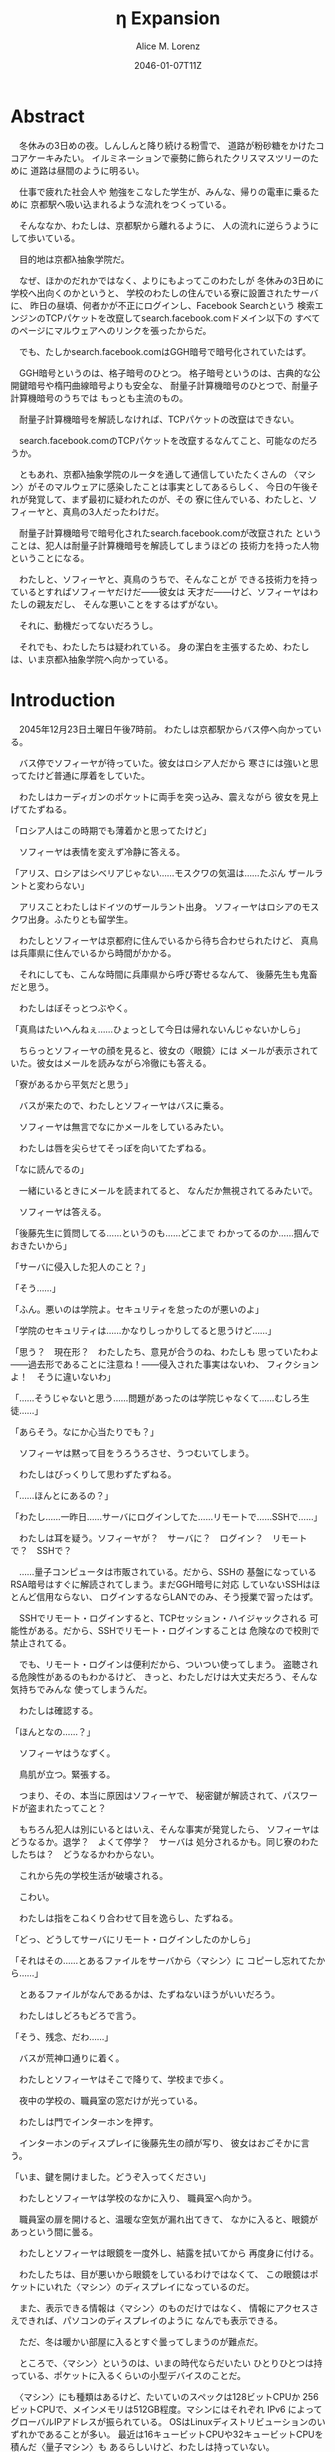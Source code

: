 # -*- mode: org -*-
#+TITLE: η Expansion
#+DATE: 2046-01-07T11Z
#+AUTHOR: Alice M. Lorenz

* Abstract

　冬休みの3日めの夜。しんしんと降り続ける粉雪で、
道路が粉砂糖をかけたココアケーキみたい。
イルミネーションで豪勢に飾られたクリスマスツリーのために
道路は昼間のように明るい。

　仕事で疲れた社会人や
勉強をこなした学生が、みんな、帰りの電車に乗るために
京都駅へ吸い込まれるような流れをつくっている。

　そんななか、わたしは、京都駅から離れるように、
人の流れに逆らうようにして歩いている。

　目的地は京都λ抽象学院だ。

　なぜ、ほかのだれかではなく、よりにもよってこのわたしが
冬休みの3日めに学校へ出向くのかというと、
学校のわたしの住んでいる寮に設置されたサーバに、
昨日の昼頃、何者かが不正にログインし、Facebook Searchという
検索エンジンのTCPパケットを改竄してsearch.facebook.comドメイン以下の
すべてのページにマルウェアへのリンクを張ったからだ。

　でも、たしかsearch.facebook.comはGGH暗号で暗号化されていたはず。

　GGH暗号というのは、格子暗号のひとつ。
格子暗号というのは、古典的な公開鍵暗号や楕円曲線暗号よりも安全な、
耐量子計算機暗号のひとつで、耐量子計算機暗号のうちでは
もっとも主流のもの。

　耐量子計算機暗号を解読しなければ、TCPパケットの改竄はできない。

　search.facebook.comのTCPパケットを改竄するなんてこと、可能なのだろうか。

　ともあれ、京都λ抽象学院のルータを通して通信していたたくさんの
〈マシン〉がそのマルウェアに感染したことは事実としてあるらしく、
今日の午後それが発覚して、まず最初に疑われたのが、その
寮に住んでいる、わたしと、ソフィーヤと、真鳥の3人だったわけだ。

　耐量子計算機暗号で暗号化されたsearch.facebook.comが改竄された
ということは、犯人は耐量子計算機暗号を解読してしまうほどの
技術力を持った人物ということになる。

　わたしと、ソフィーヤと、真鳥のうちで、そんなことが
できる技術力を持っているとすればソフィーヤだけだ——彼女は
天才だ——けど、ソフィーヤはわたしの親友だし、
そんな悪いことをするはずがない。

　それに、動機だってないだろうし。

　それでも、わたしたちは疑われている。
身の潔白を主張するため、わたしは、いま京都λ抽象学院へ向かっている。

* Introduction

　2045年12月23日土曜日午後7時前。
わたしは京都駅からバス停へ向かっている。

　バス停でソフィーヤが待っていた。彼女はロシア人だから
寒さには強いと思ってたけど普通に厚着をしていた。

　わたしはカーディガンのポケットに両手を突っ込み、震えながら
彼女を見上げてたずねる。

「ロシア人はこの時期でも薄着かと思ってたけど」

　ソフィーヤは表情を変えず冷静に答える。

「アリス、ロシアはシベリアじゃない……モスクワの気温は……たぶん
ザールラントと変わらない」

　アリスことわたしはドイツのザールラント出身。
ソフィーヤはロシアのモスクワ出身。ふたりとも留学生。

　わたしとソフィーヤは京都府に住んでいるから待ち合わせられたけど、
真鳥は兵庫県に住んでいるから時間がかかる。

　それにしても、こんな時間に兵庫県から呼び寄せるなんて、
後藤先生も鬼畜だと思う。

　わたしはぼそっとつぶやく。

「真鳥はたいへんねぇ……ひょっとして今日は帰れないんじゃないかしら」

　ちらっとソフィーヤの顔を見ると、彼女の〈眼鏡〉には
メールが表示されていた。彼女はメールを読みながら冷徹にも答える。

「寮があるから平気だと思う」

　バスが来たので、わたしとソフィーヤはバスに乗る。

　ソフィーヤは無言でなにかメールをしているみたい。

　わたしは唇を尖らせてそっぽを向いてたずねる。

「なに読んでるの」

　一緒にいるときにメールを読まれてると、
なんだか無視されてるみたいで。

　ソフィーヤは答える。

「後藤先生に質問してる……というのも……どこまで
わかってるのか……掴んでおきたいから」

「サーバに侵入した犯人のこと？」

「そう……」

「ふん。悪いのは学院よ。セキュリティを怠ったのが悪いのよ」

「学院のセキュリティは……かなりしっかりしてると思うけど……」

「思う？　現在形？　わたしたち、意見が合うのね、わたしも
思っていたわよ——過去形であることに注意ね！——侵入された事実はないわ、
フィクションよ！　そうに違いないわ」

「……そうじゃないと思う……問題があったのは学院じゃなくて……むしろ生徒……」

「あらそう。なにか心当たりでも？」

　ソフィーヤは黙って目をうろうろさせ、うつむいてしまう。

　わたしはびっくりして思わずたずねる。

「……ほんとにあるの？」

「わたし……一昨日……サーバにログインしてた……リモートで……SSHで……」

　わたしは耳を疑う。ソフィーヤが？　サーバに？　ログイン？　リモート
で？　SSHで？

　……量子コンピュータは市販されている。だから、SSHの
基盤になっているRSA暗号はすぐに解読されてしまう。まだGGH暗号に対応
していないSSHはほとんど信用ならない、
ログインするならLANでのみ、そう授業で習ったはず。

　SSHでリモート・ログインすると、TCPセッション・ハイジャックされる
可能性がある。だから、SSHでリモート・ログインすることは
危険なので校則で禁止されてる。

　でも、リモート・ログインは便利だから、ついつい使ってしまう。
盗聴される危険性があるのもわかるけど、
きっと、わたしだけは大丈夫だろう、そんな気持ちでみんな
使ってしまうんだ。

　わたしは確認する。

「ほんとなの……？」

　ソフィーヤはうなずく。

　鳥肌が立つ。緊張する。

　つまり、その、本当に原因はソフィーヤで、
秘密鍵が解読されて、パスワードが盗まれたってこと？

　もちろん犯人は別にいるとはいえ、そんな事実が発覚したら、
ソフィーヤはどうなるか。退学？　よくて停学？　サーバは
処分されるかも。同じ寮のわたしたちは？　どうなるかわからない。

　これから先の学校生活が破壊される。

　こわい。

　わたしは指をこねくり合わせて目を逸らし、たずねる。

「どっ、どうしてサーバにリモート・ログインしたのかしら」

「それはその……とあるファイルをサーバから〈マシン〉に
コピーし忘れてたから……」

　とあるファイルがなんであるかは、たずねないほうがいいだろう。

　わたしはしどろもどろで言う。

「そう、残念、だわ……」

　バスが荒神口通りに着く。

　わたしとソフィーヤはそこで降りて、学校まで歩く。

　夜中の学校の、職員室の窓だけが光っている。

　わたしは門でインターホンを押す。

　インターホンのディスプレイに後藤先生の顔が写り、
彼女はおごそかに言う。

「いま、鍵を開けました。どうぞ入ってください」

　わたしとソフィーヤは学校のなかに入り、
職員室へ向かう。

　職員室の扉を開けると、温暖な空気が漏れ出てきて、
なかに入ると、眼鏡があっという間に曇る。

　わたしとソフィーヤは眼鏡を一度外し、結露を拭いてから
再度身に付ける。

　わたしたちは、目が悪いから眼鏡をしているわけではなくて、
この眼鏡はポケットにいれた〈マシン〉のディスプレイになっているのだ。

　また、表示できる情報は〈マシン〉のものだけではなく、
情報にアクセスさえできれば、パソコンのディスプレイのように
なんでも表示できる。

　ただ、冬は暖かい部屋に入るとすぐ曇ってしまうのが難点だ。

　ところで、〈マシン〉というのは、いまの時代ならだいたい
ひとりひとつは持っている、ポケットに入るくらいの小型デバイスのことだ。

　〈マシン〉にも種類はあるけど、たいていのスペックは128ビットCPUか
256ビットCPUで、メインメモリは512GB程度。マシンにはそれぞれ
IPv6 によってグローバルIPアドレスが振られている。
OSはLinuxディストリビューションのいずれかであることが多い。
最近は16キュービットCPUや32キュービットCPUを積んだ〈量子マシン〉も
あるらしいけど、わたしは持っていない。

　〈指輪〉で入力し、〈マシン〉が計算し、〈眼鏡〉が表示し、
〈イヤホン〉が鳴らし、〈嗅覚シール〉がにおわせてくれて、
〈味覚入れ歯〉があじあわせてくれる。

　これは、いまさら説明するまでもないような、当たり前のことだけど。

　ところで、職員室には後藤先生——わたしたちの担任——以外の先生はいない。

　わたしたちは後藤先生の机まで行く。

　後藤先生はしかめっ面で椅子に座っている。

　後藤先生がふだん通りの優しい口調で言う。

「どうぞ、空いている席はたくさんあります。お座りください」

　ソフィーヤは黙って言うとおりに座る。

　わたしはある椅子に座る前に高さを調節してから——つまり、
悔しいけど座席部分を可能な限り高くしてから——その椅子に座る。
それでもやや低過ぎる気がして悔しい。

　ソフィーヤがわたしを気遣ってくれたのか、何気なく言う。

「なんなら……わたしの膝の上に座っても……」

　わたしは顔が真っ赤になる気がした。
そういうことはその、ふたりきりのときなら嬉しいけど、
いまは後藤先生の前だし……。わたしはそっぽを向いて抗議する。

　後藤先生の〈眼鏡〉にウィンドウが表示されている。
どうやらメールしているみたいだ。

　後藤先生は左手の小指でたんと机を叩くような仕草をする。
〈指輪〉——ブレイン・マシン・インターフェイスの一種で、
指の神経への電気信号を理解し、空中でも机でもどこでも、
タップすることでクリックやダブルクリックができて、
指で空をなぞることでマウスポインタを動かせる、
マウスに代わる入力デバイス——を操作しているのだ。
その操作で、彼女は眼鏡に表示されたウィンドウを閉じ、
言う。

「真鳥さんはあと17分ほどで到着するようです。
真鳥さんが来てからまた話すことになるのは時間のムダですし、
詳しい話は彼女が到着してからにしましょう」

　ソフィーヤが即座に答える。

「賛成……です……」

　わたしは質問する。

「それまではどうします？」

「そうですね……では、いくつか出題します——今回の件にも関係のある
ことです——あなたたちが授業で習ったことをしっかり身につけられているか
どうか、抜き打ちテストです」

　ソフィーヤは眉ひとつ動かさないけど、わたしは心のなかで
思わず（ヒーッ）と叫んでいたし、たぶん顔にも出ていたと思うと、
恥ずかしくなる。

　後藤先生はにっこり笑う。

「答えられなくてもかまいませんよ。公式な
問題ではないし、成績には影響しませんので」

　わたしは冷や汗をかく。答えられる自信はほとんどない。

「それでは最初の問題です」と、後藤先生が切り出すけど、
「あっと、えっと、その前に……前提を共有しましょう。
一昨日——12月21日、冬休み初日ですね——、ソフィーヤさんは、
自宅からSSHで件のサーバにリモート・ログインした。
これは本人の証言です。これはあとで真鳥さんにも話すつもりですが、
アリスさんは、この事実をご存知ですか？」

「はい、道中、ソフィーヤから聞きました」

「ここから出題。まず、SSHはリモート・サーバと
安全に通信をするためのプロトコルです。
SSHにおける通信の安全は、公開鍵暗号と
共通鍵暗号という暗号技術によって担保されています。
ここで、共通鍵暗号とはどのような暗号技術か、
簡潔に答えなさい」

　選択問題じゃない！　選択なら消去法とかいろいろ
解き方の定石があるのに。こういう問題は苦手だ。

　そう思っていると、ソフィーヤがすらすらと答える。

「共通鍵暗号は……サーバとクライアントで……同じ鍵を使って暗号化をする
方式です……。共通鍵では……同じ鍵で暗号化したものを……
同じ鍵で復号します……。
鍵は……あらかじめサーバとクライアントに同じものを用意しておくか……
通信する直前に一度だけつくって共有するなどの方法で用意されます。
そして……同じ鍵を用意したうえで……その鍵で暗号化したデータを送信し……
受信したデータをその鍵で復号するようにして……通信の安全を担保します……」

「よろしい。この方式では、鍵が漏れず、アルゴリズムに脆弱性がない
かぎりは、基本的に絶対安全と言えます。ところが、共通鍵暗号には、ひとつ
重大な問題があります。それはなんでしょう」

　これはわかる！　わたしは手をあげて元気よく答える。

「はいはい！　わたしが答えます。共通鍵暗号は、鍵で暗号化したデータは
安全に通信できますが、鍵そのものをどうやって通信するのかという問題が
あります」

「正解。つまり、もし攻撃者に
鍵の通信そのものが盗聴されてしまった場合、ほかの通信も攻撃者に
復号されてしまうということですね。ところで、
この問題をきれいとは言えないまでも現実的に解決する方法が公開鍵暗号です。
共通鍵暗号が、鍵をひとつしか用意しないのに対して、
公開鍵暗号は、鍵のペアを用意します。その鍵をそれぞれなんと言うでしょうか」

　これもわかる。わたしは続けて答える。

「公開鍵と、秘密鍵です」

「正解。ところで、この鍵のペアにはある性質があります。ここで、

1) 公開鍵で暗号化したものは、どの鍵で復号できるでしょうか。
2) 秘密鍵で暗号化したものは、どの鍵で復号できるでしょうか」

　ちょっとばかにされてるのかとも思うくらい簡単な問題。
わたしは答える。

「公開鍵で暗号化したものは、秘密鍵で復号できます。
秘密鍵で暗号化したものは、公開鍵で復号できます」

　ソフィーヤが落ち着いて付け加える。

「いまの言い方だと……公開鍵で暗号化したものを復号できるのは
秘密鍵だけではないようにも聞こえるけど……実際には……
公開鍵で暗号化したものが復号されるのは秘密鍵を使ったとき、
またそのときにかぎる……秘密鍵で暗号化したものについても
同様」

　わたしは顔を真っ赤にして抗議する。

「わっ、わかってるわよ、それくらい。言わなくてもわかるでしょ」

　ソフィーヤは細い目でわたしを見て言う。

「事例は……ちゃんと列挙しないと……勘違いする人が……いるかも」

　後藤先生が続ける。

「次の問題。共通鍵暗号では、鍵の送受信が盗聴者に知られると、
通信が復号される可能性がありました。ところで、公開鍵暗号は
鍵の送受信はするものの、鍵が盗聴者に知られても、
通信は復号されない仕組みになっています。それは、
どのような仕組みか。簡潔に答えなさい」

　そんなの、わからない。

　わたしが目をまわしていると、ソフィーヤが答える。

「“公開鍵で暗号化したものを復号できるのは、秘密鍵だけ”という性質を
利用します……。サーバとクライアントで……それぞれ公開鍵と秘密鍵のペアを
ひとつずつ生成し……公開鍵だけを交換します——このとき、
公開鍵は攻撃者に盗聴される危険性があるけど、
秘密鍵は攻撃者に盗聴される危険性はないということに注意して
ください——ここで……データを公開鍵で暗号化して送信すれば……
“公開鍵で暗号化したものを復号できるのは、秘密鍵だけ”なのですから……
攻撃者は秘密鍵を知らないのですから……安全というわけです」

「正しい。次の問題。ところで、SSHは安全にリモート・サーバと通信する
ためのプロトコルです。SSHでサーバとクライアントが通信するとき、
SSHは、

- サーバ認証……サーバがハイジャックされていないかの確認
- ユーザ認証……ユーザがハイジャックされていないかの確認
- 共通鍵暗号による通信の暗号化
- 公開鍵暗号による共通鍵暗号の鍵の暗号化

などをして、通信の安全性を保証してくれます。
サーバとクライアントは、それぞれ公開鍵と秘密鍵のペアを
生成して、かつ、あらかじめ公開鍵は交換しておいたものと
して——この公開鍵の交換は盗聴されても問題はありません——SSHが
おこなう手順は、簡単には、

1) クライアントは、ホスト公開鍵で、ランダムなデータを暗号化してサーバに
   送信し、
2) サーバは、そのデータをホスト秘密鍵で復号してクライアントに送り返し、
3) クライアントは、送り返されたデータと、送ったはずのデータが一致するか
   確かめて——公開鍵で暗号化したものを復号できるのは秘密鍵の所有者だけ
   なので、一致すればサーバがハイジャックされていないと確信できるわけ
   です——
4) クライアントは、共通鍵の鍵をつくり、それをホスト公開鍵で暗号化して
   サーバに送信し——この鍵は、やはり公開鍵で暗号化されているので、秘密鍵の
   所有者しか復号できず、通信は安全です——
5) サーバは、クライアント公開鍵で、ランダムなデータを暗号化して
   クライアントに送信し、
6) クライアントは、そのデータをクライアント秘密鍵で復号して
   サーバに送り返し、
7) サーバは、送り返されたデータと、送ったはずのデータが一致するか
   確かめて——公開鍵で暗号化したものを復号できるのは秘密鍵の所有者だけ
   なので、一致すればクライアントがハイジャックされていないと
   確信できるわけです——
8) 晴れてクライアント認証とサーバ認証が完了したので、
   手順4でつくった共通鍵の鍵で通信を暗号化する

という手順を踏むのですが——すいません、簡単にはと言いつつ、
ややこしく、複雑でした——要は、公開鍵暗号で鍵を暗号化して交換し、 
その鍵で通信を暗号化することで安全に通信します。
これを前提として、いくつか出題します。
まず、このとき、公開鍵暗号としては、たいていRSA暗号が使われます。
ここで、RSA暗号はどのような公開鍵暗号か、簡潔に答えなさい」

　ソフィーヤがまるで教科書を暗記しているかのようにすらすらと答える。

「RSA暗号は……代表的な公開鍵暗号で……
素数と素数を掛け合わせて合成数を求めるのは簡単だけど……
合成数を素因数分解して素数と素数を求めることは難しいことを 
根拠としています……たとえば、2048ビット長のRSA暗号を素因数分解で 
解読するには……3×10^{20}年の時間が必要とも言われていました……
無条件安全性はありませんか……計算量的安全性はあるというやつです……」

「正しい。もっとも、その時間は古典コンピュータの進化とともに
短くなっていきます。
ところで、無条件安全性と計算量的安全性とはなにか。簡潔に説明せよ」

　これはわかる。わたしは説明する。

「無条件安全性というのは、解読が不可能という意味です。
鍵の長さが送信するデータと同じかそれ以上の長さであれば、
無条件に安全です。計算量的安全性とは、解読は可能だけど、
古典コンピュータでは解読するのに非現実的なほど長い時間がかかる
ことです。同じアルゴリズムでも、単純に鍵の長さを長くすることで、
計算量的に安全になる可能性があります」

「そう。20年から30年前の古典コンピュータの時代では、 
RSA暗号はとても頑丈な、計算量的に安全な暗号でした。
ところが、RSA暗号の脅威となる技術が現れました。つまり、
ある技術を使うと、RSA暗号の鍵をいくら長くしようとほぼ定数時間で
解読してしまう技術が現れました。それはなにか」

　わたしは授業で習った記憶を引っ掻き回す。
たしか、量子コンピュータでショアのアルゴリズムがなんとかとか……。

　そうこう考えているうちに、ソフィーヤが答えてしまう。

「……量子コンピュータ」

「そう。量子コンピュータで、あるアルゴリズムを走らせると、
素因数分解を高速に——たとえば2048ビット長のRSA暗号を 
ものの数秒で——処理できます。そのアルゴリズムとはなにか」

　わたしは即答する。

「ショアのアルゴリズム」

「そう。するとどうなったか。 RSA暗号は安全とは言えなくなって 
しまいました。 なぜなら、もともと RSA 暗号が安全な根拠は、 
大きな整数の素因数分解に 3×10^{20}年かかるからであって、 
暗号化が絶対不可能というわけではなかったのに、 
それがものの数秒で解けるようになってしまったからです。
ところで、RSA暗号は、SSHの根幹となる暗号です。
当然、SSHも、この影響を受けます。SSHのどの手順がこの
影響を受けるのか答えなさい」

　ソフィーヤがつまらなそうに答える。

「……ユーザの認証と……サーバの認証と……共通鍵の暗号化の部分です……
2048ビットのRSA暗号が主流なので——それが ssh-keygen でつくられる
鍵のデフォルトの形式だからです——それらの部分が、もはや
安全ではないというか、危険です……」

「正しい。では、どのように影響を受けるのか答えなさい」

　ソフィーヤが続けて答える。

「たとえば……まず……攻撃者はホストの公開鍵を入手
します……どうやってホストの公開鍵を入手するのかというと…… ssh
コマンドでホストにアクセスすれば簡単に入手できます……
それから……量子コンピュータでホストの公開鍵からホストの秘密鍵を
計算します……数分もあれば終わるはずです……秘密鍵がわかれば通信の一部が
解読できるようになるので……たとえば、SSHでリモート・ログインするときは、
手順の一部にホストの公開鍵で共通鍵の鍵を暗号化するものがありますが……
このホストの公開鍵で暗号化された共通鍵をホストの秘密鍵で解読することで……
暗号化されたパケットをすべて解読できるようになるので……
TCPセッション・ハイジャックができます……」

　TCPセッション・ハイジャック。あるTCPのセッションになりすます
パケットを横から送信することで、そのTCPを奪ってしまうこと。

　SSHによるリモート・ログインもTCPセッションのひとつだ。

　リモート・ログイン中のTCPをハイジャックする。

　すると、攻撃者はログイン中のセッションを横取りして、
サーバにログインできてしまう。

　それにしても、ソフィーヤはやっぱりすごい。

　理解度が違う。

　わたしが答えられない質問にも、すぐさま答えてしまう。

　ソフィーヤは大人しいけど、すっごく頭がいいってことを再確認した。

　後藤先生はいかめしい顔つきで続ける。声はふんわりしているんだけど、
顔はこわい。

「よろしい。ふたりとも、SSHでリモート・ログインすることがいかに
危険なのかよくわかっているようですね」

　そのとき、職員室にごーんごーんと鐘の音が鳴る。

　インターホンの音。

　こんな時間に来客は来ない。

　どうやら真鳥が到着したみたいだ。

　後藤先生が席を立ち、受話器をとって言う。

「いま、鍵を開けました。どうぞ入ってください」

　廊下から真鳥が入ってくる。彼女は一気に曇る眼鏡を
外すよりも先に、大きく頭を下げて叫ぶ。

「遅れてごめんなさい！　お待たせしました！」

　それから彼女は眼鏡を外し、結露を拭き取りながら、
ふらふらと歩いてくる。

　彼女は目がとても悪く、その眼鏡には度が入っている。

　眼鏡を外すと、そのぱっちりしたまつげがよく目立つ。

　危なっかしい歩き方。

　途中、彼女は腰を机にぶつけて、よろめく。

　腰に届きそうなストレートの黒髪がゆらゆら揺れる。

　彼女は眼鏡をつけながら席に座る。

　わたしは真鳥に挨拶する。

「こんばんは、真鳥」

　真鳥は目をうろうろさせながら答える。

「こんばんは……」

　わたしはいきなりジョークを思いついたので言う。

「良い知らせと悪い知らせがあるわ。どっちから聞きたい？」

　真鳥が指で耳を撫でながらたずねてくる。

「良い知らせから？」

「わたしたちのつくったサーバはなんの問題もなく、すべて正常に動作しているわ」

「じゃあ、悪い知らせって？」

「22番ポートもきちんと動いてたってことかしら」

　22番ポートというのは、sshサーバが普通使うポートのこと。

　真鳥の顔が青ざめる。彼女は耳たぶをいじりながら質問してくる。

「ポートは解放していなかったはず」

　そう。 sshサーバを動かすなら LAN 内でだけ。そう授業で習った。

　sshサーバを WAN 、つまりインターネットに向けて公開したいときは、
ポートを開放する必要がある。

　普通は、危険なのでしない。

　でも、だれかがそれをしてしまった。

　わたしは髪をかきあげて、平静を装いつつ言う。

「それが解放されていたのよ、どういうわけかね」

　そして、それはたぶん、ソフィーヤがやったこと。

　でも、どうして。

　ソフィーヤなら、危険とわかっていたはず。

　なら、なぜ？

　わたしたちの会話に割り込むように、後藤先生がせきをする。

「こほん。みんな集まりましたね。それでは、これから、みんなに集まってもらった
理由を説明します。夜も遅いのでさっさと進めましょう。
質問などがあればいつでもしてください」

　わたしたちは姿勢を正して聞く。

「まず、状況のまとめから入りましょう。
今日の昼頃、何者かがあなたたち3人のサーバに侵入して、
ある本校のルータにログインし、TCPパケットを改竄して
Facebook Searchのすべてのページにマルウェアへの
リンクを張りました。ここまではいいですね」

　ネットワークはルーティングという仕組みによって
成り立っている。ルーティングとは、TCPパケットの通り道のことで、
通常、複数のルータをたくさん繋げたもの。
TCPパケットというのは、ウェブサイトなどの情報を小さな単位に
分割したもの。
TCPパケットはルータからルータへ、バケツリレーのように転送される。
もし、その途中のルータがひとつでも偽のデータを転送して
しまったら？　最終的に届くのは改竄されてしまったページ。つまり、
そのルータが偽のページを転送したことで、
そのルータを通して通信している〈マシン〉がアクセスするページが
改竄されてしまったということ。

　ソフィーヤが質問する。

「その……マルウェアとはいったいなんでしょう……いえ
一般的な単語の意味ではなく……定冠詞をつけた意味で……」

　後藤先生は答える。

「それが、なんなのかまだよくわかっていないのが現状です。
なにしろ、今日の午後発覚したわけですから」

「なるほど……解析は……可能なのでしょうか……」

「もちろん可能でしょうが、なにしろ冬休みでしかも
夜も遅いので関係ない人を働かせるのは後ろめたいものがありまして」

　ていうか、わたしたちはいいのか。まあ関係あると言えばあるけど。

　真鳥が質問する。

「あの、TCPパケットの改竄って、そんなに簡単にできるんですか？」

　後藤先生が答える。

「非常に難しいと思われます。わたしも、専門外なのでよく
わからないんですが……Facebook SearchはGGH暗号で暗号化されていますが、
これはRSA暗号などと違って量子コンピュータでも解読できないはずなので、
現在の技術では、理論上不可能なはずです」

　そう。Facebook SearchはGGH暗号で暗号化されている。
そして、現在、GGH暗号を解読できる方法は存在しない……はず。

　でも、事実できてしまったのだから、その認識は改めないといけない。

「Facebook Searchはみなさん知ってのとおり世界有数のトラフィックを
誇る検索サイトです。犯人の目的は、おそらく大量のトラフィックが
集まる場所でマルウェアを配布することで間違ってダウンロード、
インストール、そして実行してしまった人の〈マシン〉を汚染すること
だと考えられます」

　それはわかる。というか、それ以外に考えられないだろう。あくまで確認。

　後藤先生は続ける。

「これが現在わかっていることです。そして、今日あなたたちを
呼んだ理由は、ふたつあります。ひとつは、あなたたちの潔白を証明する
ためにすこし質問させてもらうこと。ふたつめは、件のサーバを検査して
もらうことです」

　わたしは質問する。

「検査とは、具体的には」

「まず第一に、sshサーバを停止などして、
更なる被害を抑えること。これはわかりますね」

　ソフィーヤが申し訳なさそうに答える。

「はい……」

「第二に、ログなど、犯人に繋がる手がかりがないか
調べること。第三に——これはオプショナルとして、可能なら——ログなどの手がかり
から犯人を突き止めること」

　真鳥が目を丸くして聞き返す。

「犯人を、わたしたちが捕まえるんですか！？」

「できなければ諦めてもいいです。でも、それができれば、
学院およびソフィーヤさんをはじめあなたたちの名誉が回復します。
その功績を、わたしは正式に学校に報告します。
できなければ……やはり、この事件を、わたしは正式に学校に報告します。
そのあとどういう処分がなされるかは、もはや、
わたしの手には負えません」

　わたしはぞくりとする。後藤先生が言っているのは、警告だ。
つまり、なんらかの処分を受けたくなければ、犯人を突き止めてみせろと
言っているのだ。

　後藤先生がおそろしげに言う。

「冬休みが明けるまでは、報告を保留しておきます。
1月7日、日曜日、冬休みの最後の日、
わたしはことの経緯とすべての結果を学校に
報告します。今日、とりあえずsshサーバが停止したことを
確認したら、あとは、わたしは関与しません。
わたしは、選択するために必要な知識をきちんと開示したつもりです。
あとは、あなたたち次第です」

　わたしたち次第。処分を回避できるかどうかは、
わたしたちの行動次第。

　わたしは迷う。今回の件で、いちばん悪い処分を受けるのは、
たぶんソフィーヤ、わたしの親友だ。もし、問題を真鳥が起こしたというのなら、
わたしは自業自得だと言って、今日はさっさと帰っていただろう。
でも、問題を起こしたのはソフィーヤだ。もし、わたしがソフィーヤと
無関係な第三者で、この事件をニュースかなにかで知っていたとすれば、
わたしはソフィーヤの自業自得だと言っていただろう。でも、あろうことか、
焦点は大好きな親友に合っているのだ。

　わたしは、ソフィーヤの助けになってあげたい。

　彼女がどう考えてどういう選択をしたのだとしても、それを
支えてあげたい。

　わたしは決意する。

　わたしは立ち上がって、前にどんと踏み出し、叫ぶ。

「ソフィーヤ、真鳥、わたしについてきなさい！　こんな事件を起こした
不埒ものを突き止めるのよ」

　ソフィーヤが静かに答える。

「わたしはいいけど……真鳥は……」

　わたしは真鳥をぎらりと睨みつける。

　真鳥はびっくりして素っ頓狂な声をあげる。

「もっ、もちろんっ、わたしも付き合いますよ」

「付、き、合、う？」

「いっ、いえ……言葉を間違えました。後学のために参加させていただきます！」

「よろしい」

　真鳥は耳をいじりながらたずねてくる。

「でも、今日は、その、もう帰らないと……終電が……」

「泊まればいいじゃない、寮があるんだから」

「はっ、はい……」

　こうして、わたしたちはサーバを検査し、
メンテし、犯人の痕跡を調査し、また犯人を突き止めるために、
冬休みのあいだ、寮に泊まり込むことになったのだ。

* Methods

　2045年12月23日土曜日の午後8時。夜中の学校の廊下は、
吐いた息が白くなる程度に冷え込んでいて、暖房が効いていて暖かい
職員室からでた直後、温度差でわたしは思わず内股になり、足をかくかくさせた。

　こんな時間にわたしたちを呼び出しておいて、後藤先生は
職員室に残って、わたしと、ソフィーヤと、真鳥にサーバを調査させる。
ちなみに、ちょっと考えればわかることだけど、なぜインターネットが
全盛のこのこの時代に、リモートでサーバを管理するのではなくわざわざ
学校まで出向いて管理するのかというと、管理するために
SSHでリモート・ログインするのは現状危険なので、物理サーバまで
出向いてLANから管理する方が安全だからだ。

　わたしが廊下を先導するように歩き、それにソフィーヤと真鳥が
並んで続く。

　わたしは両肩を両手で抱くようにして寒さを堪え、
ふとソフィーヤにたずねる。

「ソフィーヤ、モスクワと京都、どっちのほうが寒い？」

　ソフィーヤは小さな声で答える。

「体感では……京都の方が……寒いかも」

　真鳥が意外そうに声をあげる。

「ロシアって、日本より寒いのかと思ってました」

　ソフィーヤが答える。

「気温で測ると……モスクワのほうが寒いと思うけど……というのも……モスクワでは、
雪はもうちょっと降るのと……道路は凍る……でも……京都は廊下に暖房がないから……
屋内なのに寒い……」

　わたしはそういえばと思って言う。

「日本の家ってセントラル・ヒーティングがないわよね」

　真鳥がたずねてくる。

「セントラル・ヒーティング？」

「まあ、調べてみて」

　それから職員室のある校舎を離れて学生寮へ。

　わたしたちの部屋に戻り、電灯をつける。

　真鳥が部屋を見渡し、感嘆する。

「久しぶり。3日しか離れてないのに、なんだか、
ついに戻ってきたって感じ」

　わたしは言う。

「とりあえず、わたしがキーボード使うから、ふたりは見ててね」

　わたしはさっそく机に座り、静電容量方式タッチ
キーボードを起動する。

　3人で来たけど、この部屋にキーボードはひとつしかないので、
実際のところ、サーバをメンテできるのはひとりだけ。

　それから、左手の小指にはめた〈指輪〉を
小指の指の腹で、〈眼鏡〉の右の蝶番を右手の人差し指と
親指で、それぞれ抑えて、2秒間待つ。それは、〈指輪〉や〈眼鏡〉の接続する
先を別の端末に変更するときにする操作だ。2秒後、眼鏡に物理サーバ上で
動作する仮想マシンで動くOSの上で動く
ブラウザ上で動く端末エミュレータが表示される。
試しに〈指輪〉を動かすと、端末エミュレータ上でマウスポインタが動く。
いま、わたしの〈指輪〉と〈眼鏡〉がサーバに接続された。

　ソフィーヤと真鳥も、〈眼鏡〉と〈指輪〉をサーバに接続して、わたしの
操作する端末を表示する。

　3人の〈指輪〉のポインタが、サーバ上で共有されて、わたしの〈眼鏡〉に
表示される。このように、ディスプレイとポインタは共有できるけど、
キーボードがひとつしかないので、実際に作業できるのはわたし
ひとりだ。

　したがって、ふたりはわたしの作業に注目して、必要なら
アドバイスをしてくれるような形になる。

　見られてると、ちょっと恥ずかしい。

　わたしも、ソフィーヤほどではないにしろ、工学の分野に進路をとる女子だ。
サーバのログがどこに保管されているのかくらいはわかる。

　まず、わたしはsshサーパのログを確認する。sshサーバには、確かに
一昨日から何度かログイン履歴があった。12月21日の昼頃のログイン履歴の
グローバルIPアドレスは、たしかにわたしの電話帳に登録したソフィーヤの
ものと一致していて、つまりこの履歴はソフィーヤのものらしかった。

　そのあと、ソフィーヤは何度かログインしなおしている。
でも、彼女のグローバルIPアドレスは、きっかり一昨日の分だけだ。

　それから、昨日、つまり12月22日の昼頃から、何者かの
ログイン履歴があった。IPアドレスはIPv4だ。いまだIPv4を
使ってる人がいるのか……。IPv4からでは、たとえこのIPアドレスが本人の
ものであるとしても、個人の特定は不可能だろう。そして、おそらく
このIPアドレスは踏み台と呼ばれるものであり、このIPアドレスを
調べることは、労力の無駄だとわたしは考える。

　また、そのIPv4アドレスは、ソフィーヤのアカウントを使っている。
つまり、ソフィーヤの秘密鍵が盗まれているということだ。

　さすがにルートまでは盗られていない。ルートをとれなかったから、
不届きものはログを消すことはできなかったみたいだ。

　今日のログイン履歴はないようだ。

　わたしはみんなに伝える。

「どうやら、ソフィーヤの秘密鍵を使って何者か
がソフィーヤの〈マシン〉以外の端末からログインしたことは、
まちがいないみたいね」

　真鳥が質問してくる。

「でも、犯人は、どうやってソフィーヤさんの秘密鍵を盗んだのでしょう」

　ソフィーヤがか細い声で答える。

「たぶん……最初のTCPセッション・ハイジャックで……犯人はサーバにログインした。
それから ~/.ssh/authorized_keys というファイルをコピーした……
これには、わたしの公開鍵が登録されている。そして、そのファイルを量子
コンピュータで並列素因数分解し、公開鍵から秘密鍵を計算……
このようにして、盗人は、わたしの〈マシン〉に直接侵入することなく……
わたしの〈マシン〉にしかないはずの秘密鍵を盗んだのだと思う……」

　真鳥がきょどきょどと言う。

「ということは、不届きものはTCPセッション・ハイジャックをしたはずですね。
ルータにハイジャックの痕跡がないか調べましょう」

　わたしは答える。

「わかったわ」

　わたしはルータにログインしてTCPのログを調べる。

　調べようとしているのは、TCPセッション・ハイジャックの痕跡だ。

　TCPセッション・ハイジャックをする方法はいくつかあるけど、
TCPにおいて代表的なものは、TCPシーケンス番号予測攻撃と呼ばれる方法だ。

　TCPセッションは、TCPパケットというものを送受信する。
TCPパケットにはいくつか種類があるけど、そのすべては
送信元のIPアドレスとシーケンス番号を保持している。

　パケットは、通信するデータを小さな単位に分割したものだけど、
そのすべてが正しく通信できるとは限らない。たとえば、
順番が入れ替わって届いたり、途中で情報が欠落することもあり得る。

　そこで、TCPパケットは、シーケンス番号というものを、メタ情報として
持っている。シーケンス番号は、ある整数であり、
TCPセッションが確立したときに適当な番号が振られ、そのあとは前の
TCPパケットのシーケンス番号に1を足した整数が振られる。

　受信側は、TCPパケットを受け取ったあと、シーケンス番号でソートする。
また、もしシーケンス番号が飛んでいたら、
途中でパケットが失われてしまったということなので、
送信側に再送依頼を送る。

　また、シーケンス番号が不正なパケットはすべて無視される。

　ところで、パケットに送信元のIPアドレスがくっついているけど、
じつは、これは簡単に詐称できてしまうのだ。このIPアドレスが正しいか
どうか確かめるすべは、受信側にはなく、送られてきたデータを
そのまま信用するしかない。

　これらの事実を組み合わせると、面白い攻撃ができる。
それがTCPシーケンス番号予測攻撃と呼ばれるものだ。

　まず、IPアドレスは簡単に詐称できることに注意して。

　それから、プロミスキャス・モードやARPキャッシュポイズニングなどの
方法でネットワークをスニッフィングし、TCPパケットの
シーケンス番号を調べる。

　ここで、攻撃者は、正規のデータ送信者が、あるシーケンス番号の
TCPパケットを送る前に、そのシーケンス番号を予測し、
そのシーケンス番号のTCPパケットを送信する。

　すると、受信者は、攻撃者のTCPパケットを受信した時点で、
それが本物だと思い込んでシーケンス番号をインクリメントする。
正規のデータ送信者の送ったはずのTCPパケットは、
不正なシーケンス番号なので、無視される。

　このようにして、攻撃者は、不正なデータを本物だと思い込ませて
送信することができる。

　通信というのは、パケットの送受信のことであるから、
不正なデータを送信できてしまえば、もはや、そのTCPセッションは、
乗っ取れたも同然だ。

　でも、そのためには、攻撃者は、TCPセッションを乗っ取るために、
偽のTCPパケットを送信する必要がある。

　つまり、おそらくは、その偽のTCPパケットが、ルータのログに残っている
はずなのだ。

　でも、どのパケットが偽のTCPパケットであるかを判別するのは、
難しい。

　ただ、よく使われるものはある。

　それは、ACKパケットと呼ばれるものだ。

　TCPパケットの種類には、次のようなものがある。

1) FINパケット
2) SYNパケット
3) RSTパケット
4) PSHパケット
5) ACKパケット
6) URGパケット

　このうちで、ACKパケットというものを使って、
TCPセッション・ハイジャックをするのが、普通だ。

　そして、これらの種類は、TCPフラグというもので分別できる。
そして、それはログに記録しているはず。

　TCPフラグは、ただの整数で、TCPフラグが

1) 1——2進数で000001——ならFINパケット、
2) 2——000010——ならSYNパケット、
3) 4——000100——ならRSTパケット、
4) 8——001000——ならPSHパケット、
5) 16——010000——ならACKパケット、
6) 32——100000——ならURGパケット

というようになっている。

　フラグは整数値はでたらめではなく、2進数にしたときの
何桁めを1にするかどうかというようにして決まっている。

　これらのうちで、ACKパケットが、TCPシーケンス番号予測攻撃に
よく使われるパケットだ。

　つまり、TCPフラグ16であるようなパケットに絞り込んで検索すれば、
見つかる可能性があるということ。

#+BEGIN_COMMENT

　TCPセッション・ハイジャックをする方法はいくつかあるけど、
TCPにおいて代表的なものは、TCPシーケンス番号予測攻撃と呼ばれる方法だ。

　TCPセッションは、TCPパケットの送受信によって保たれる。
TCPパケットにはいくつか種類があるけど、そのすべては
送信元のIPアドレスとシーケンス番号を保持している。

　TCPパケットは、知ってのとおりひとつのデータを小さな単位に
分割したものだけど、通信障害などで、このデータが部分的に失われたり、
順番が変わってしまったり、重複してしまったら困る。
そこで、シーケンス番号という、
適当な番号からの連番をパケットにくっつけて、受信したパケットを
その番号順に並べることで、情報の損失を防ぐわけだ。
TCPは、不正なシーケンス番号のデータは、すべて無視するように
つくられている。

　シーケンス番号は、パケットが送られるたびにインクリメント——1増やす
意味——される。

　たとえば、シーケンス番号が1000のパケットの次は、
シーケンス番号が1001のパケットのみを正しいパケットとして
認識する。なぜなら、1000のパケットが間違って繰り返し送られてきたり、
逆に1001の番号がなんらかの理由で欠落して1002が送られてきたりしたとき、
それを不正な操作と認識するためだ。

　ところで、パケットに送信元のIPアドレスがくっついているけど、
じつは、これは簡単に詐称できてしまうのだ。つまり、本来の自分の
IPアドレスと異なるIPアドレスをパケットに載せると、相手は、本当に
騙されてしまうのだ。

　これらの事実を組み合わせると、面白い攻撃ができるようになる。まず、
次のパケットのシーケンス番号を予測する。単純に連番だから、ひとつでも
パケットが盗聴できれば、シーケンス番号が予測できてしまう。そして、
送信元のIPアドレスを詐称して、本来の送信元よりも早くそのシーケンス番号の
パケットを送信する。

　具体例を示してみよう。たとえば、正規の利用者がシーケンス番号が
1000のデータと1001のデータを順番に送ろうとする。ここで、
1000のデータが届いたあと、かつ、1001のデータが届く前に、
攻撃者が1001のデータを送ったらどうなるか。受信する側は、


すると、本来の送信元のTCPパケットは、不正なシーケンス番号を
送っていることになり、無視されるようになる。さらに、攻撃者は正規のシーケンス
番号を持っているので、正規のパケットとして扱われる。つまり、TCPセッション
を乗っ取ることができるのだ。

TCPパケットの種類には、次のようなものがある。

1) FINパケット
2) SYNパケット
3) RSTパケット
4) PSHパケット
5) ACKパケット
6) URGパケット

　RST攻撃というのは、このうちのRSTパケットを使った攻撃。
RSTパケットのRSTというのは、ReSeT、リセットの略で、通信を切断するための
パケットなのだけど、偽の

#+END_COMMENT

* Results

* Discussion

* Conclusion
